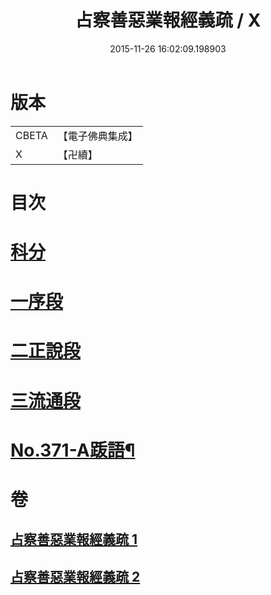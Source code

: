 #+TITLE: 占察善惡業報經義疏 / X
#+DATE: 2015-11-26 16:02:09.198903
* 版本
 |     CBETA|【電子佛典集成】|
 |         X|【卍續】    |

* 目次
* [[file:KR6i0549_001.txt::001-0422a4][科分]]
* [[file:KR6i0549_001.txt::001-0422a8][一序段]]
* [[file:KR6i0549_001.txt::0425a1][二正說段]]
* [[file:KR6i0549_002.txt::0454a20][三流通段]]
* [[file:KR6i0549_002.txt::0454c12][No.371-A䟦語¶]]
* 卷
** [[file:KR6i0549_001.txt][占察善惡業報經義疏 1]]
** [[file:KR6i0549_002.txt][占察善惡業報經義疏 2]]

